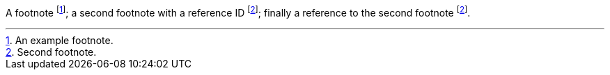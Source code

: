 A footnote footnote:[An example footnote.];
a second footnote with a reference ID footnoteref:[note2,Second footnote.];
finally a reference to the second footnote footnoteref:[note2].
